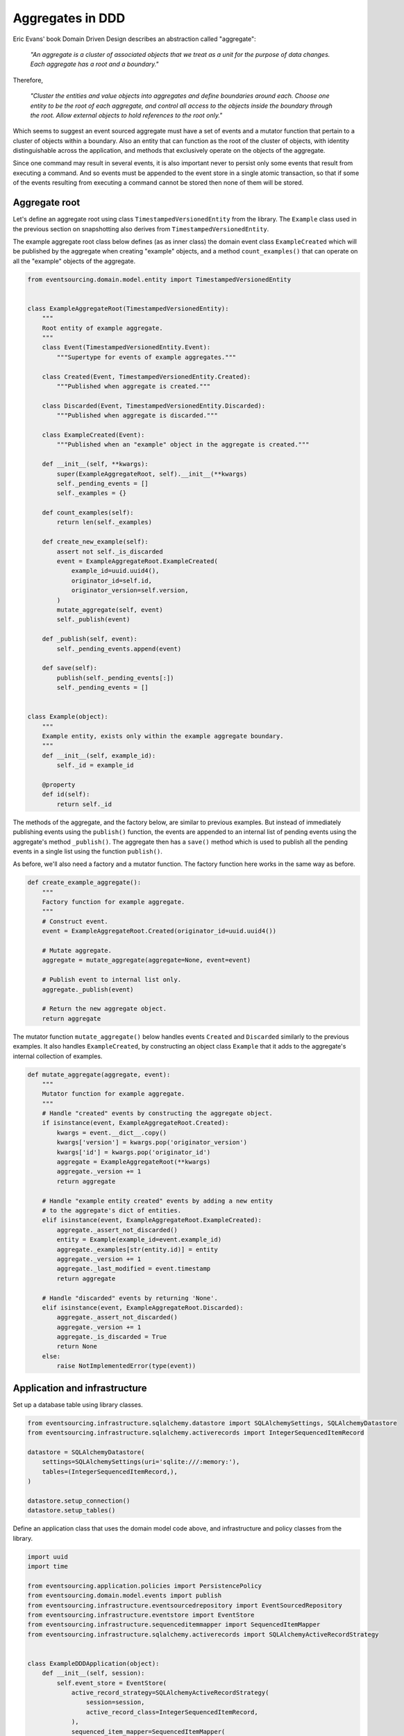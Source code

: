 =================
Aggregates in DDD
=================

Eric Evans' book Domain Driven Design describes an abstraction called
"aggregate":

.. pull-quote::

    *"An aggregate is a cluster of associated objects that we treat as a unit
    for the purpose of data changes. Each aggregate has a root and a boundary."*

Therefore,

.. pull-quote::

    *"Cluster the entities and value objects into aggregates and define
    boundaries around each. Choose one entity to be the root of each
    aggregate, and control all access to the objects inside the boundary
    through the root. Allow external objects to hold references to the
    root only."*

Which seems to suggest an event sourced aggregate must have a set of
events and a mutator function that pertain to a cluster of objects within
a boundary. Also an entity that can function as the root of the
cluster of objects, with identity distinguishable across the application,
and methods that exclusively operate on the objects of the aggregate.

Since one command may result in several events, it is also important never
to persist only some events that result from executing a command. And so
events must be appended to the event store in a single atomic transaction,
so that if some of the events resulting from executing a command cannot be
stored then none of them will be stored.


Aggregate root
--------------

Let's define an aggregate root using class ``TimestampedVersionedEntity``
from the library. The ``Example`` class used in the previous
section on snapshotting also derives from ``TimestampedVersionedEntity``.

The example aggregate root class below defines (as as inner class) the
domain event class ``ExampleCreated`` which will be published by the aggregate
when creating "example" objects, and a method ``count_examples()`` that
can operate on all the "example" objects of the aggregate.

.. code:: python

    from eventsourcing.domain.model.entity import TimestampedVersionedEntity


    class ExampleAggregateRoot(TimestampedVersionedEntity):
        """
        Root entity of example aggregate.
        """
        class Event(TimestampedVersionedEntity.Event):
            """Supertype for events of example aggregates."""

        class Created(Event, TimestampedVersionedEntity.Created):
            """Published when aggregate is created."""

        class Discarded(Event, TimestampedVersionedEntity.Discarded):
            """Published when aggregate is discarded."""

        class ExampleCreated(Event):
            """Published when an "example" object in the aggregate is created."""

        def __init__(self, **kwargs):
            super(ExampleAggregateRoot, self).__init__(**kwargs)
            self._pending_events = []
            self._examples = {}

        def count_examples(self):
            return len(self._examples)

        def create_new_example(self):
            assert not self._is_discarded
            event = ExampleAggregateRoot.ExampleCreated(
                example_id=uuid.uuid4(),
                originator_id=self.id,
                originator_version=self.version,
            )
            mutate_aggregate(self, event)
            self._publish(event)

        def _publish(self, event):
            self._pending_events.append(event)

        def save(self):
            publish(self._pending_events[:])
            self._pending_events = []


    class Example(object):
        """
        Example entity, exists only within the example aggregate boundary.
        """
        def __init__(self, example_id):
            self._id = example_id

        @property
        def id(self):
            return self._id


The methods of the aggregate, and the factory below, are similar to previous
examples. But instead of immediately publishing events using the ``publish()``
function, the events are appended to an internal list of pending events
using the aggregate's method ``_publish()``. The aggregate then has a ``save()``
method which is used to publish all the pending events in a single list using
the function ``publish()``.

As before, we'll also need a factory and a mutator function. The factory function here
works in the same way as before.

.. code:: python

    def create_example_aggregate():
        """
        Factory function for example aggregate.
        """
        # Construct event.
        event = ExampleAggregateRoot.Created(originator_id=uuid.uuid4())

        # Mutate aggregate.
        aggregate = mutate_aggregate(aggregate=None, event=event)

        # Publish event to internal list only.
        aggregate._publish(event)

        # Return the new aggregate object.
        return aggregate


The mutator function ``mutate_aggregate()`` below handles events ``Created`` and
``Discarded`` similarly to the previous examples. It also handles ``ExampleCreated``,
by constructing an object class ``Example`` that it adds to the aggregate's internal
collection of examples.

.. code:: python

    def mutate_aggregate(aggregate, event):
        """
        Mutator function for example aggregate.
        """
        # Handle "created" events by constructing the aggregate object.
        if isinstance(event, ExampleAggregateRoot.Created):
            kwargs = event.__dict__.copy()
            kwargs['version'] = kwargs.pop('originator_version')
            kwargs['id'] = kwargs.pop('originator_id')
            aggregate = ExampleAggregateRoot(**kwargs)
            aggregate._version += 1
            return aggregate

        # Handle "example entity created" events by adding a new entity
        # to the aggregate's dict of entities.
        elif isinstance(event, ExampleAggregateRoot.ExampleCreated):
            aggregate._assert_not_discarded()
            entity = Example(example_id=event.example_id)
            aggregate._examples[str(entity.id)] = entity
            aggregate._version += 1
            aggregate._last_modified = event.timestamp
            return aggregate

        # Handle "discarded" events by returning 'None'.
        elif isinstance(event, ExampleAggregateRoot.Discarded):
            aggregate._assert_not_discarded()
            aggregate._version += 1
            aggregate._is_discarded = True
            return None
        else:
            raise NotImplementedError(type(event))


Application and infrastructure
------------------------------

Set up a database table using library classes.

.. code:: python

    from eventsourcing.infrastructure.sqlalchemy.datastore import SQLAlchemySettings, SQLAlchemyDatastore
    from eventsourcing.infrastructure.sqlalchemy.activerecords import IntegerSequencedItemRecord

    datastore = SQLAlchemyDatastore(
        settings=SQLAlchemySettings(uri='sqlite:///:memory:'),
        tables=(IntegerSequencedItemRecord,),
    )

    datastore.setup_connection()
    datastore.setup_tables()


Define an application class that uses the domain model code above, and infrastructure
and policy classes from the library.

.. code:: python

    import uuid
    import time

    from eventsourcing.application.policies import PersistencePolicy
    from eventsourcing.domain.model.events import publish
    from eventsourcing.infrastructure.eventsourcedrepository import EventSourcedRepository
    from eventsourcing.infrastructure.eventstore import EventStore
    from eventsourcing.infrastructure.sequenceditemmapper import SequencedItemMapper
    from eventsourcing.infrastructure.sqlalchemy.activerecords import SQLAlchemyActiveRecordStrategy


    class ExampleDDDApplication(object):
        def __init__(self, session):
            self.event_store = EventStore(
                active_record_strategy=SQLAlchemyActiveRecordStrategy(
                    session=session,
                    active_record_class=IntegerSequencedItemRecord,
                ),
                sequenced_item_mapper=SequencedItemMapper(
                    sequence_id_attr_name='originator_id',
                    position_attr_name='originator_version',
                )
            )
            self.aggregate_repository = EventSourcedRepository(
                event_store=self.event_store,
                mutator=mutate_aggregate,
            )
            self.persistence_policy = PersistencePolicy(
                event_store=self.event_store,
                event_type=ExampleAggregateRoot.Event
            )

        def __enter__(self):
            return self

        def __exit__(self, exc_type, exc_val, exc_tb):
            self.persistence_policy.close()


Run the code
------------

The application can be used to create new aggregates, and aggregates can be used to
create new entities. Events are published in batches when the aggregate's ``save()``
method is called.


.. code:: python

    with ExampleDDDApplication(datastore.session) as app:

        # Create a new aggregate.
        aggregate = create_example_aggregate()
        aggregate.save()

        # Check it exists in the repository.
        assert aggregate.id in app.aggregate_repository, aggregate.id

        # Check the aggregate has zero entities.
        assert aggregate.count_examples() == 0

        # Check the aggregate has zero entities.
        assert aggregate.count_examples() == 0

        # Ask the aggregate to create an entity within itself.
        aggregate.create_new_example()

        # Check the aggregate has one entity.
        assert aggregate.count_examples() == 1

        # Check the aggregate in the repo still has zero entities.
        assert app.aggregate_repository[aggregate.id].count_examples() == 0

        # Call save().
        aggregate.save()

        # Check the aggregate in the repo now has one entity.
        assert app.aggregate_repository[aggregate.id].count_examples() == 1

        # Create two more entities within the aggregate.
        aggregate.create_new_example()
        aggregate.create_new_example()

        # Save both "entity created" events in one atomic transaction.
        aggregate.save()

        # Check the aggregate in the repo now has three entities.
        assert app.aggregate_repository[aggregate.id].count_examples() == 3

        # Discard the aggregate, but don't call save() yet.
        aggregate.discard()

        # Check the aggregate still exists in the repo.
        assert aggregate.id in app.aggregate_repository

        # Call save().
        aggregate.save()

        # Check the aggregate no longer exists in the repo.
        assert aggregate.id not in app.aggregate_repository


The library has an :class:`~eventsourcing.domain.model.aggregate.AggregateRoot`
class that is slightly more developed than the code in this example.
